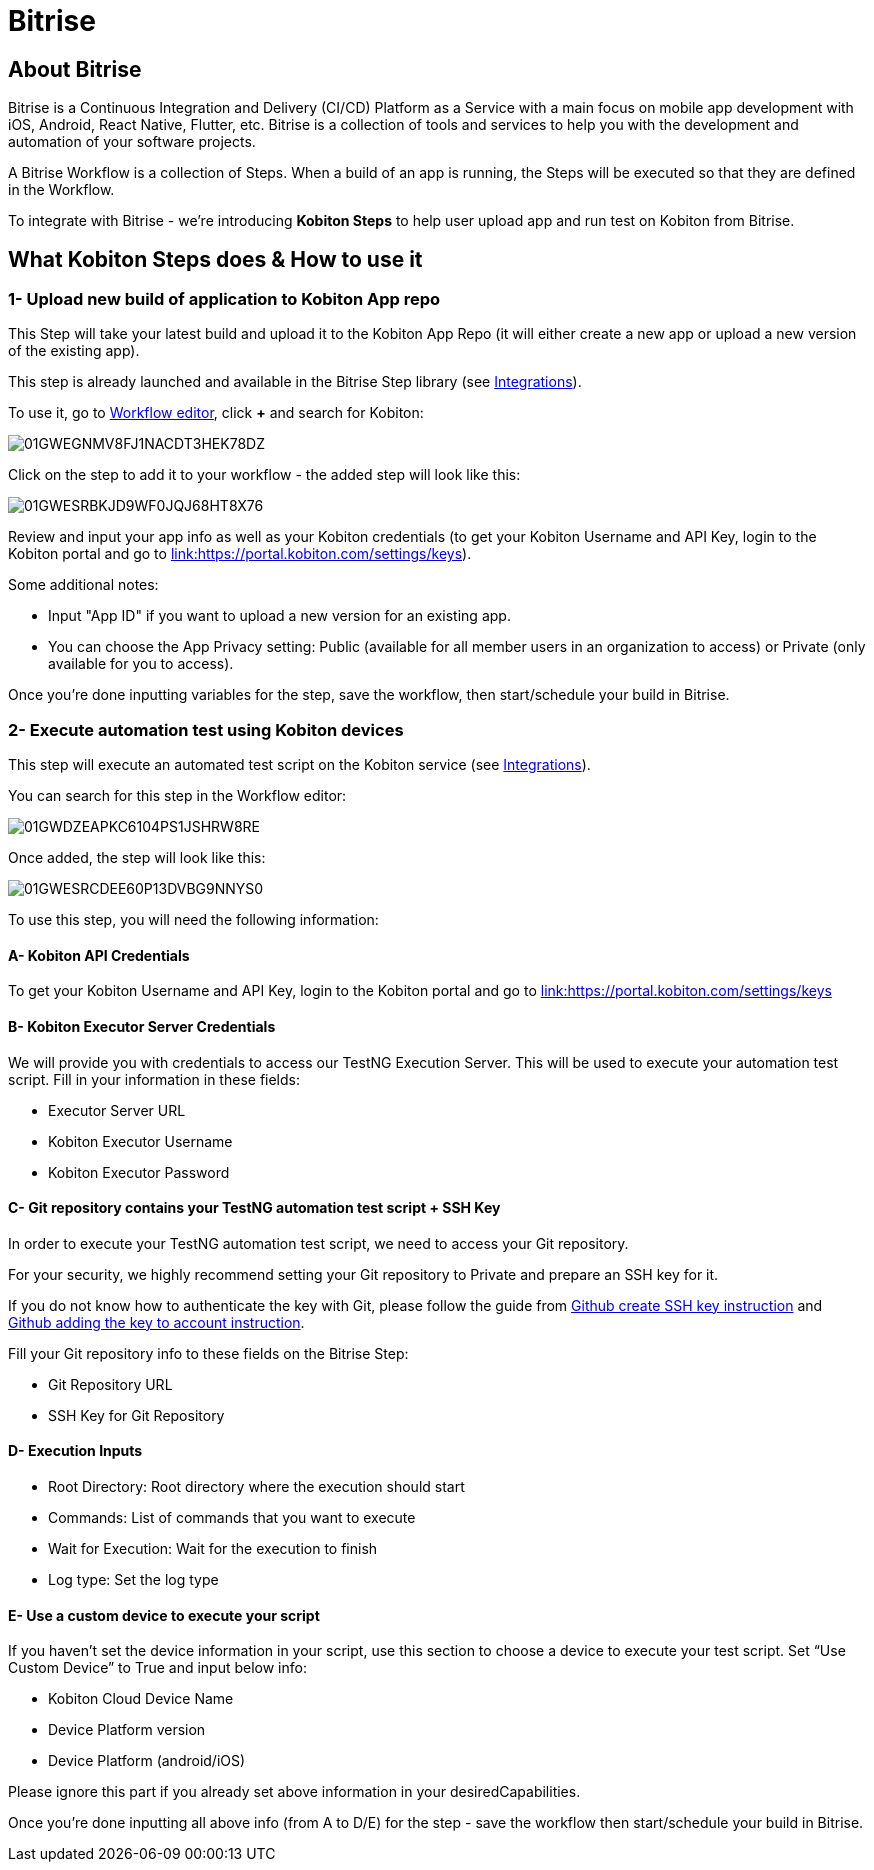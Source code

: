 = Bitrise
:navtitle: Bitrise

== About Bitrise

Bitrise is a Continuous Integration and Delivery (CI/CD) Platform as a Service with a main focus on mobile app development with iOS, Android, React Native, Flutter, etc. Bitrise is a collection of tools and services to help you with the development and automation of your software projects.

A Bitrise Workflow is a collection of Steps. When a build of an app is running, the Steps will be executed so that they are defined in the Workflow.

To integrate with Bitrise - we're introducing *Kobiton Steps* to help user upload app and run test on Kobiton from Bitrise.

== What Kobiton Steps does & How to use it

=== 1- Upload new build of application to Kobiton App repo

This Step will take your latest build and upload it to the Kobiton App Repo (it will either create a new app or upload a new version of the existing app).

This step is already launched and available in the Bitrise Step library (see link:https://www.bitrise.io/integrations/steps/kobiton-app-upload[Integrations]).

To use it, go to link:https://devcenter.bitrise.io/en/steps-and-workflows/adding-steps-to-a-workflow.html#adding-steps-to-a-workflow[Workflow editor], click *+* and search for Kobiton:

image:/guide-media/01GWEGNMV8FJ1NACDT3HEK78DZ[]

Click on the step to add it to your workflow - the added step will look like this:

image:/guide-media/01GWESRBKJD9WF0JQJ68HT8X76[]

Review and input your app info as well as your Kobiton credentials (to get your Kobiton Username and API Key, login to the Kobiton portal and go to link:https://portal.kobiton.com/settings/keys[link:https://portal.kobiton.com/settings/keys]).

Some additional notes:

* Input "App ID" if you want to upload a new version for an existing app.
* You can choose the App Privacy setting: Public (available for all member users in an organization to access) or Private (only available for you to access).

Once you're done inputting variables for the step, save the workflow, then start/schedule your build in Bitrise.

=== 2- Execute automation test using Kobiton devices

This step will execute an automated test script on the Kobiton service (see link:https://www.bitrise.io/integrations/steps/kobiton-execute-test[Integrations]).

You can search for this step in the Workflow editor:

image:/guide-media/01GWDZEAPKC6104PS1JSHRW8RE[]

Once added, the step will look like this:

image:/guide-media/01GWESRCDEE60P13DVBG9NNYS0[]

To use this step, you will need the following information:

==== A- Kobiton API Credentials

To get your Kobiton Username and API Key, login to the Kobiton portal and go to link:https://portal.kobiton.com/settings/keys[link:https://portal.kobiton.com/settings/keys]

==== B- Kobiton Executor Server Credentials
We will provide you with credentials to access our TestNG Execution Server. This will be used to execute your automation test script. Fill in your information in these fields:

* Executor Server URL
* Kobiton Executor Username
* Kobiton Executor Password

==== C- Git repository contains your TestNG automation test script + SSH Key

In order to execute your TestNG automation test script, we need to access your Git repository.

For your security, we highly recommend setting your Git repository to Private and prepare an SSH key for it.

If you do not know how to authenticate the key with Git, please follow the guide from link:https://docs.github.com/en/authentication/connecting-to-github-with-ssh/generating-a-new-ssh-key-and-adding-it-to-the-ssh-agent[Github create SSH key instruction] and link:https://docs.github.com/en/authentication/connecting-to-github-with-ssh/adding-a-new-ssh-key-to-your-github-account[Github adding the key to account instruction].

Fill your Git repository info to these fields on the Bitrise Step:

* Git Repository URL
* SSH Key for Git Repository

==== D- Execution Inputs
* Root Directory: Root directory where the execution should start
* Commands: List of commands that you want to execute
* Wait for Execution: Wait for the execution to finish
* Log type: Set the log type

==== E- Use a custom device to execute your script

If you haven’t set the device information in your script, use this section to choose a device to execute your test script. Set “Use Custom Device” to True and input below info:

* Kobiton Cloud Device Name

* Device Platform version

* Device Platform (android/iOS)

Please ignore this part if you already set above information in your desiredCapabilities.

Once you’re done inputting all above info (from A to D/E) for the step - save the workflow then start/schedule your build in Bitrise.
